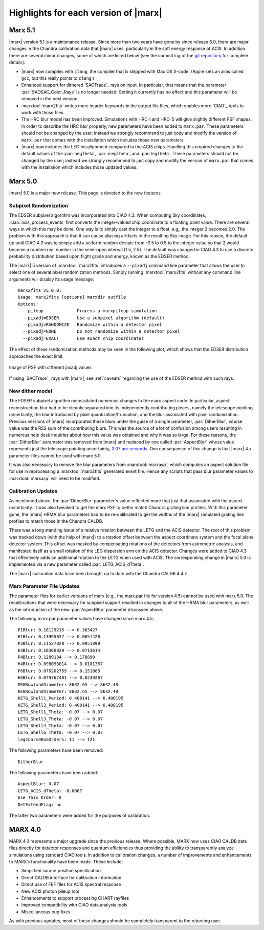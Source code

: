 .. _highlights:

*************************************
Highlights for each version of |marx|
*************************************

Marx 5.1
========

|marx| version 5.1 is a maintenance release. Since more than
two years have gone by since release 5.0, there are major changes in the
Chandra calibration data that |marx| uses, particularly in the soft energy
response of ACIS. In addition there are several minor changes, some of which are
listed below (see the commit log of the `git repository
<https://github.com/Chandra-MARX/marx>`_ for complete details):

- |marx| now compiles with ``clang``, the compiler that is shipped with Max OS X-code.
  (Apple sets an alias called ``gcc``, but this really points to ``clang``.)
- Enhanced support for dithered `SAOTrace`_ rays on input. In particular, that
  means that the parameter :par:`SAOSAC_Color_Rays` is no longer
  needed. Setting it currently has no effect and this parameter will be removed
  in the next version.
- :marxtool:`marx2fits` writes more header keywords in the output fits files,
  which enables more `CIAO`_ tools to work with those files.
- The HRC blur model has been improved. Simulations with HRC-I and HRC-S will
  give slightly different PSF shapes. In order to describe the HRC blur
  properly, new parameters have been added to ``marx.par``. These parameters
  should not be changed by the user; instead we strongly recommend to just copy
  and modify the version of ``marx.par`` that comes with the installation
  which includes those new parameters.
- |marx| now includes the LEG misalignment compared to the ACIS chips. Handling
  this required changes to the default values of the :par:`hegTheta`,
  :par:`megTheta`, and :par:`legTheta`. These parameters
  should not be changed by the user; instead we strongly recommend to just copy
  and modify the version of ``marx.par`` that comes with the installation
  which includes those updated values.

Marx 5.0
========
|marx| 5.0 is a major new release.  This page is devoted to the new
features.


Subpixel Randomization
----------------------
The EDSER subpixel algorithm was incorporated into CIAO 4.3.  When
computing Sky coordinates, :ciao:`acis_process_events` first converts the
integer-valued chip coordinate to a floating point value.  There are
several ways in which this may be done.  One way is to simply cast the
integer to a float, e.g,, the integer 2 becomes 2.0.  The problem with
this approach is that it can cause aliasing artifacts in the resulting
Sky image.  For this reason, the default up until CIAO 4.3 was to
simply add a uniform random deviate from -0.5 to 0.5 to the integer
value so that 2 would become a random real number in the semi-open
interval [1.5, 2.5).  The default was changed in CIAO 4.3 to use a
discrete probability distribution based upon flight grade and energy, known as
the EDSER method.

The |marx| 5 version of :marxtool:`marx2fits` introduces a ``--pixadj`` command
line parameter that allows the user to select one of several pixel
randomization methods.  Simply running :marxtool:`marx2fits` without any command
line arguments will display its usage message::

    marx2fits v5.0.0:
    Usage: marx2fits [options] marxdir outfile
    Options:
      --pileup             Process a marxpileup simulation
      --pixadj=EDSER       Use a subpixel algorithm (default)
      --pixadj=RANDOMIZE   Randomize within a detector pixel
      --pixadj=NONE        Do not randomize within a detector pixel
      --pixadj=EXACT       Use exact chip coordinates

The effect of these randomization methods may be seen in the following
plot, which shows that the EDSER distribution approaches the
exact limit.

.. figure:: marxsubpix.*
   :alt: Image of PSF with different pixadj values
   :align: center

   Image of PSF with different pixadj values


If using `SAOTrace`_ rays with |marx|, see :ref:`caveats` regarding the use of the EDSER method with such rays.

New dither model
----------------
The EDSER subpixel algorithm necessitated numerous changes to the
\marx aspect code.  In particular, aspect reconstruction blur
had to be cleanly separated into its independently contributing
pieces, namely the telescope pointing uncertainty, the blur introduced
by pixel quantization/truncation, and the blur associated with pixel
randomization.  Previous versions of |marx| incorporated these blurs
under the guise of a single parameter, :par:`DitherBlur`, whose value
was the RSS sum of the contributing blurs.  This was the source of a
lot of confusion among users resulting in numerous help desk inquiries
about how this value was obtained and why it was so large.
For these reasons, the :par:`DitherBlur` parameter was removed from |marx|
and replaced by one called :par:`AspectBlur` whose value represents
just the telescope pointing uncertainty,
`0.07 arc-seconds <http://cxc.harvard.edu/cal/ASPECT/img_recon/report.html>`_.  One consequence of this change is that |marx| 4.x
parameter files cannot be used with marx 5.0.

It was also necessary to remove the blur parameters from :marxtool:`marxasp`,
which computes an aspect solution file for use in reprocessing a
:marxtool:`marx2fits` generated event file.  Hence any scripts that pass blur
parameter values to :marxtool:`marxasp` will need to be modified.

Calibration Updates
-------------------
As mentioned above, the :par:`DitherBlur` parameter's value reflected
more that just that associated with the aspect uncertainty.  It was
also tweaked to get the marx PSF to better match Chandra grating line
profiles.  With this parameter gone, the |marx| HRMA blur parameters
had to be re-calibrated to get the widths of the |marx| simulated
grating line profiles to match those in the Chandra CALDB.

There was a long standing issue of a relative rotation between the
LETG and the ACIS detector.  The root of this problem was tracked down
(with the help of |marx|) to a rotation offset between the aspect
coordinate system and the focal plane detector system.  This offset
was masked by compensating rotations of the detectors from astrometric
analysis, and manifested itself as a small rotation of the LEG
dispersion arm on the ACIS detector.  Changes were added to CIAO 4.3
that effectively adds an additional rotation to the LETG when used
with ACIS.  The corresponding change in |marx| 5.0 is implemented via a
new parameter called :par:`LETG_ACIS_dTheta`.

The |marx| calibration data have been brought up to date with the
Chandra CALDB 4.4.7.

Marx Parameter File Updates
---------------------------
The parameter files for earlier versions of marx (e.g., the marx.par
file for version 4.5) cannot be used with marx 5.0.  The recalibrations
that were necessary for subpixel support resulted in changes to all of
the HRMA blur parameters, as well as the introduction of the new
:par:`AspectBlur` parameter discussed above.

The following marx.par parameter values have changed since marx 4.5::

 P1Blur: 0.18129215 --> 0.303427
 H1Blur: 0.13995037 --> 0.0051428
 P3Blur: 0.11527828 --> 0.0951899
 H3Blur: 0.16360829 --> 0.0713614
 P4Blur: 0.1289134 --> 0.178899
 H4Blur: 0.098093014 --> 0.0101367
 P6Blur: 0.076202759 --> 0.151085
 H6Blur: 0.079767401 --> 0.0239287
 MEGRowlandDiameter: 8632.65 --> 8632.48
 HEGRowlandDiameter: 8632.65 --> 8632.48
 HETG_Shell1_Period: 0.400141 --> 0.400195
 HETG_Shell3_Period: 0.400141 --> 0.400195
 LETG_Shell1_Theta: -0.07 --> 0.07
 LETG_Shell3_Theta: -0.07 --> 0.07
 LETG_Shell4_Theta: -0.07 --> 0.07
 LETG_Shell6_Theta: -0.07 --> 0.07
 legCoarseNumOrders: 11 --> 121

The following parameters have been removed::

   DitherBlur

The following parameters have been added::

 AspectBlur: 0.07
 LETG_ACIS_dTheta: -0.0867
 Use_This_Order: 0
 DetExtendFlag: no

The latter two parameters were added for the purposes of calibration.

MARX 4.0
========

MARX 4.0 represents a major upgrade since the previous release.
Where possible, MARX now uses CIAO CALDB data files directly for
detector responses and quantum efficiencies thus providing the ability
to transparently analyze simulations using standard CIAO tools. In
addition to calibration changes, a number of improvements and
enhancements to MARX’s functionality have been made. These include:

-  Simplified source position specification

-  Direct CALDB interface for calibration information

-  Direct use of FEF files for ACIS spectral response

-  New ACIS photon pileup tool

-  Enhancements to support processing CHART rayfiles

-  Improved compatibility with CIAO data analysis tools

-  Miscellaneous bug fixes

As with previous updates, most of these changes should be completely
transparent to the returning user.

